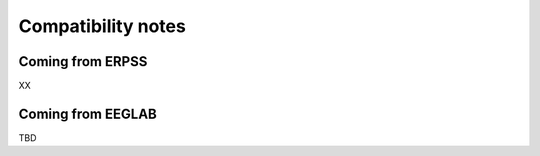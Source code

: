 Compatibility notes
===================

Coming from ERPSS
-----------------

XX

Coming from EEGLAB
------------------

TBD
